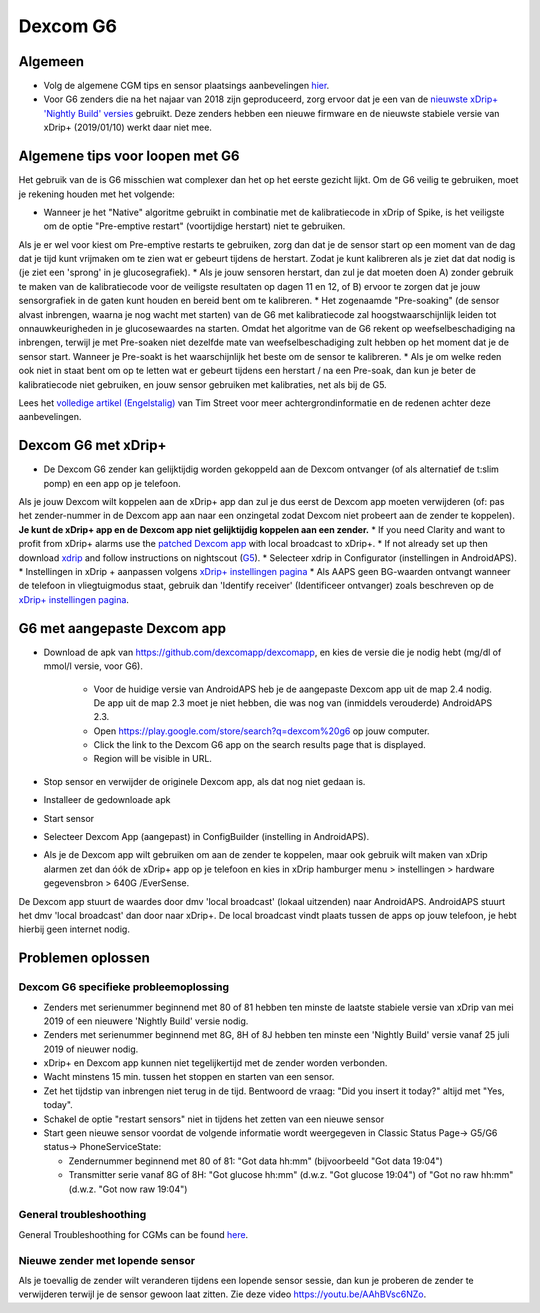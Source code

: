 Dexcom G6
**************************************************
Algemeen
==================================================

* Volg de algemene CGM tips en sensor plaatsings aanbevelingen `hier <../Hardware/GeneralCGMRecommendation.html>`_.
* Voor G6 zenders die na het najaar van 2018 zijn geproduceerd, zorg ervoor dat je een van de `nieuwste xDrip+ 'Nightly Build' versies <https://github.com/NightscoutFoundation/xDrip/releases>`_ gebruikt. Deze zenders hebben een nieuwe firmware en de nieuwste stabiele versie van xDrip+ (2019/01/10) werkt daar niet mee.

Algemene tips voor loopen met G6
==================================================

Het gebruik van de is G6 misschien wat complexer dan het op het eerste gezicht lijkt. Om de G6 veilig te gebruiken, moet je rekening houden met het volgende: 

* Wanneer je het "Native" algoritme gebruikt in combinatie met de kalibratiecode in xDrip of Spike, is het veiligste om de optie "Pre-emptive restart" (voortijdige herstart) niet te gebruiken.
Als je er wel voor kiest om Pre-emptive restarts te gebruiken, zorg dan dat je de sensor start op een moment van de dag dat je tijd kunt vrijmaken om te zien wat er gebeurt tijdens de herstart. Zodat je kunt kalibreren als je ziet dat dat nodig is (je ziet een 'sprong' in je glucosegrafiek). 
* Als je jouw sensoren herstart, dan zul je dat moeten doen A) zonder gebruik te maken van de kalibratiecode voor de veiligste resultaten op dagen 11 en 12, of B) ervoor te zorgen dat je jouw sensorgrafiek in de gaten kunt houden en bereid bent om te kalibreren.
* Het zogenaamde "Pre-soaking" (de sensor alvast inbrengen, waarna je nog wacht met starten) van de G6 met kalibratiecode zal hoogstwaarschijnlijk leiden tot onnauwkeurigheden in je glucosewaardes na starten. Omdat het algoritme van de G6 rekent op weefselbeschadiging na inbrengen, terwijl je met Pre-soaken niet dezelfde mate van weefselbeschadiging zult hebben op het moment dat je de sensor start. Wanneer je Pre-soakt is het waarschijnlijk het beste om de sensor te kalibreren.
* Als je om welke reden ook niet in staat bent om op te letten wat er gebeurt tijdens een herstart / na een Pre-soak, dan kun je beter de kalibratiecode niet gebruiken, en jouw sensor gebruiken met kalibraties, net als bij de G5.

Lees het `volledige artikel (Engelstalig) <http://www.diabettech.com/artificial-pancreas/diy-looping-and-cgm/>`_ van Tim Street voor meer achtergrondinformatie en de redenen achter deze aanbevelingen.

Dexcom G6 met xDrip+
==================================================
* De Dexcom G6 zender kan gelijktijdig worden gekoppeld aan de Dexcom ontvanger (of als alternatief de t:slim pomp) en een app op je telefoon.
Als je jouw Dexcom wilt koppelen aan de xDrip+ app dan zul je dus eerst de Dexcom app moeten verwijderen (of: pas het zender-nummer in de Dexcom app aan naar een onzingetal zodat Dexcom niet probeert aan de zender te koppelen). **Je kunt de xDrip+ app en de Dexcom app niet gelijktijdig koppelen aan een zender.**
* If you need Clarity and want to profit from xDrip+ alarms use the `patched Dexcom app <../Hardware/DexcomG6.html#if-using-g6-with-patched-dexcom-app>`_ with local broadcast to xDrip+.
* If not already set up then download `xdrip <https://github.com/NightscoutFoundation/xDrip>`_ and follow instructions on nightscout (`G5 <http://www.nightscout.info/wiki/welcome/nightscout-with-xdrip-and-dexcom-share-wireless/xdrip-with-g5-support>`_).
* Selecteer xdrip in Configurator (instellingen in AndroidAPS).
* Instellingen in xDrip + aanpassen volgens `xDrip+ instellingen pagina <../Configuration/xdrip.html>`_
* Als AAPS geen BG-waarden ontvangt wanneer de telefoon in vliegtuigmodus staat, gebruik dan 'Identify receiver' (Identificeer ontvanger) zoals beschreven op de `xDrip+ instellingen pagina <../Configuration/xdrip.html>`_.

G6 met aangepaste Dexcom app
==================================================
* Download de apk van `https://github.com/dexcomapp/dexcomapp <https://github.com/dexcomapp/dexcomapp>`_, en kies de versie die je nodig hebt (mg/dl of mmol/l versie, voor G6).

   * Voor de huidige versie van AndroidAPS heb je de aangepaste Dexcom app uit de map 2.4 nodig. De app uit de map 2.3 moet je niet hebben, die was nog van (inmiddels verouderde) AndroidAPS 2.3.
   * Open https://play.google.com/store/search?q=dexcom%20g6 op jouw computer. 
   * Click the link to the Dexcom G6 app on the search results page that is displayed.
   * Region will be visible in URL.
   
   .. image:: ../images/DexcomG6regionURL.PNG
     :alt: Regio in Dexcom G6 URL

* Stop sensor en verwijder de originele Dexcom app, als dat nog niet gedaan is.
* Installeer de gedownloade apk
* Start sensor
* Selecteer Dexcom App (aangepast) in ConfigBuilder (instelling in AndroidAPS).
* Als je de Dexcom app wilt gebruiken om aan de zender te koppelen, maar ook gebruik wilt maken van xDrip alarmen zet dan óók de xDrip+ app op je telefoon en kies in xDrip hamburger menu > instellingen > hardware gegevensbron > 640G /EverSense.
De Dexcom app stuurt de waardes door dmv 'local broadcast' (lokaal uitzenden) naar AndroidAPS. AndroidAPS stuurt het dmv 'local broadcast' dan door naar xDrip+. De local broadcast vindt plaats tussen de apps op jouw telefoon, je hebt hierbij geen internet nodig.

Problemen oplossen
==================================================
Dexcom G6 specifieke probleemoplossing
--------------------------------------------------
* Zenders met serienummer beginnend met 80 of 81 hebben ten minste de laatste stabiele versie van xDrip van mei 2019 of een nieuwere 'Nightly Build' versie nodig.
* Zenders met serienummer beginnend met 8G, 8H of 8J hebben ten minste een 'Nightly Build' versie vanaf 25 juli 2019 of nieuwer nodig.
* xDrip+ en Dexcom app kunnen niet tegelijkertijd met de zender worden verbonden.
* Wacht minstens 15 min. tussen het stoppen en starten van een sensor.
* Zet het tijdstip van inbrengen niet terug in de tijd. Bentwoord de vraag: "Did you insert it today?" altijd met "Yes, today".
* Schakel de optie "restart sensors" niet in tijdens het zetten van een nieuwe sensor
* Start geen nieuwe sensor voordat de volgende informatie wordt weergegeven in Classic Status Page-> G5/G6 status-> PhoneServiceState:

  * Zendernummer beginnend met 80 of 81: "Got data hh:mm" (bijvoorbeeld "Got data 19:04")
  * Transmitter serie vanaf 8G of 8H: "Got glucose hh:mm" (d.w.z. "Got glucose 19:04") of "Got no raw hh:mm" (d.w.z. "Got now raw 19:04")

.. image:: ../images/xDrip_Dexcom_PhoneServiceState.png
  :alt: xDrip+ PhoneServiceState

General troubleshoothing
--------------------------------------------------
General Troubleshoothing for CGMs can be found `here <./GeneralCGMRecommendation.html#troubleshooting>`_.

Nieuwe zender met lopende sensor
--------------------------------------------------
Als je toevallig de zender wilt veranderen tijdens een lopende sensor sessie, dan kun je proberen de zender te verwijderen terwijl je de sensor gewoon laat zitten. Zie deze video `https://youtu.be/AAhBVsc6NZo <https://youtu.be/AAhBVsc6NZo>`_.
